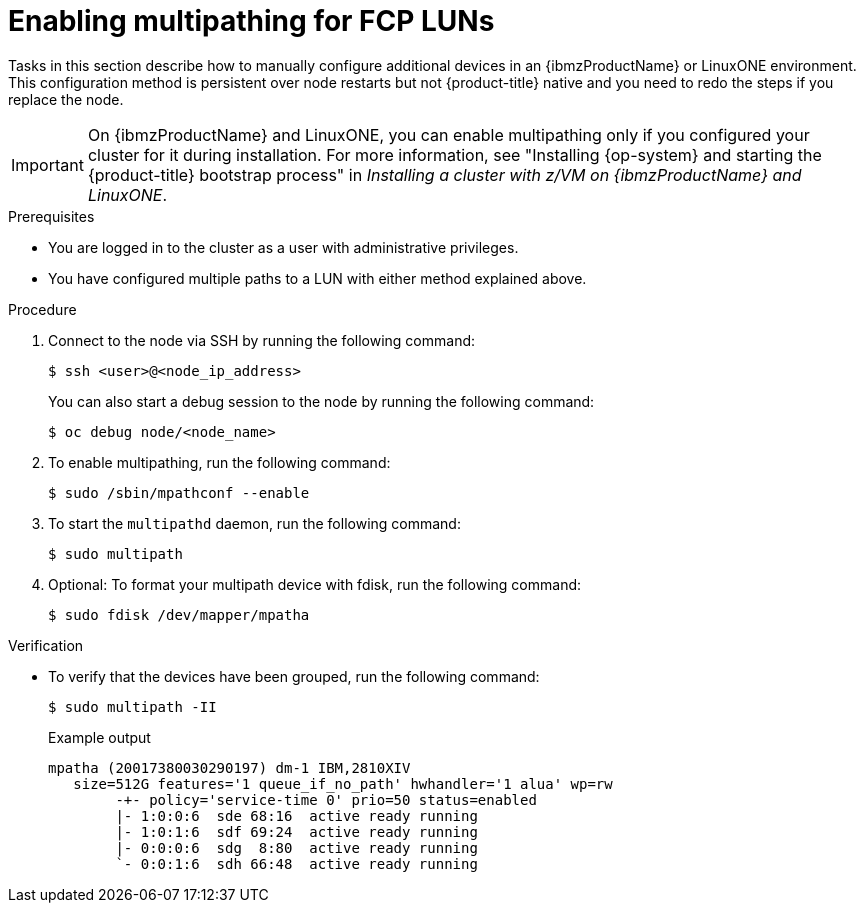 // Module included in the following assemblies:
//
// * post-installation-configuration/ibmz-post-install.adoc

:_content-type: PROCEDURE
[id="enabling-multipathing-fcp-luns_{context}"]
= Enabling multipathing for FCP LUNs 

Tasks in this section describe how to manually configure additional devices in an {ibmzProductName} or LinuxONE environment. This configuration method is persistent over node restarts but not {product-title} native and you need to redo the steps if you replace the node.

[IMPORTANT]
====
On {ibmzProductName} and LinuxONE, you can enable multipathing only if you configured your cluster for it during installation. For more information, see "Installing {op-system} and starting the {product-title} bootstrap process" in _Installing a cluster with z/VM on {ibmzProductName} and LinuxONE_.
====

.Prerequisites

* You are logged in to the cluster as a user with administrative privileges.
* You have configured multiple paths to a LUN with either method explained above.

.Procedure

. Connect to the node via SSH by running the following command:
+
[source,terminal]
----
$ ssh <user>@<node_ip_address>
----
+
You can also start a debug session to the node by running the following command: 
+
[source,terminal]
----
$ oc debug node/<node_name>
----

. To enable multipathing, run the following command:
+
[source,terminal]
----
$ sudo /sbin/mpathconf --enable
----

. To start the `multipathd` daemon, run the following command:
+
[source,terminal]
----
$ sudo multipath
----

. Optional: To format your multipath device with fdisk, run the following command:
+
[source,terminal]
----
$ sudo fdisk /dev/mapper/mpatha
----

.Verification

* To verify that the devices have been grouped, run the following command:
+
[source,terminal]
----
$ sudo multipath -II
----
+
.Example output
+
[source,terminal]
----
mpatha (20017380030290197) dm-1 IBM,2810XIV
   size=512G features='1 queue_if_no_path' hwhandler='1 alua' wp=rw
	-+- policy='service-time 0' prio=50 status=enabled
 	|- 1:0:0:6  sde 68:16  active ready running
 	|- 1:0:1:6  sdf 69:24  active ready running
 	|- 0:0:0:6  sdg  8:80  active ready running
 	`- 0:0:1:6  sdh 66:48  active ready running
----